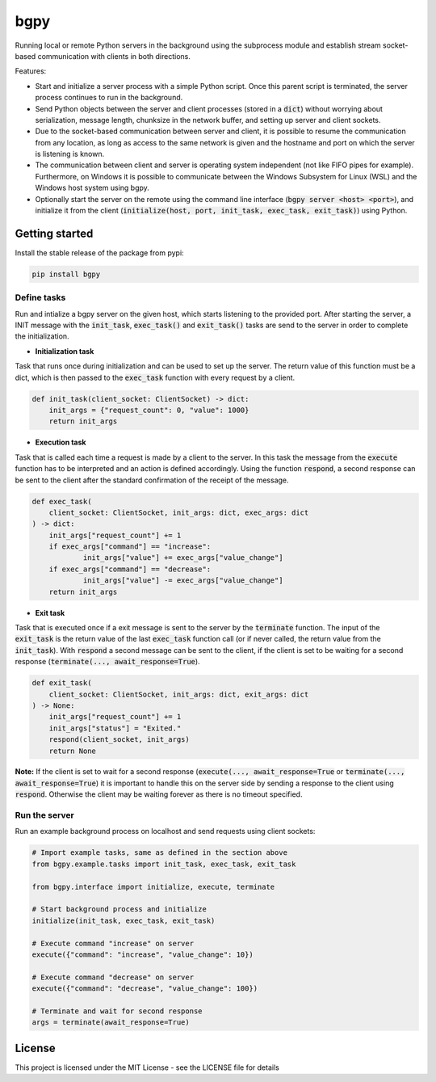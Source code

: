 
====
bgpy
====

.. image:: https://img.shields.io/pypi/v/bgpy.svg
        :target: https://pypi.python.org/pypi/bgpy

.. image:: https://github.com/munterfinger/bgpy/workflows/check/badge.svg
        :target: https://github.com/munterfinger/bgpy/actions?query=workflow%3Acheck

.. image:: https://readthedocs.org/projects/bgpy/badge/?version=latest
        :target: https://bgpy.readthedocs.io/en/latest/
        :alt: Documentation Status

.. image:: https://codecov.io/gh/munterfinger/bgpy/branch/master/graph/badge.svg
        :target: https://codecov.io/gh/munterfinger/bgpy


Running local or remote Python servers in the background using the subprocess
module and establish stream socket-based communication with clients in both
directions.

Features:

* Start and initialize a server process with a simple Python script. Once this parent script is terminated, the server process continues to run in the background.
* Send Python objects between the server and client processes (stored in a :code:`dict`) without worrying about serialization, message length, chunksize in the network buffer, and setting up server and client sockets.
* Due to the socket-based communication between server and client, it is possible to resume the communication from any location, as long as access to the same network is given and the hostname and port on which the server is listening is known.
* The communication between client and server is operating system independent (not like FIFO pipes for example). Furthermore, on Windows it is possible to communicate between the Windows Subsystem for Linux (WSL) and the Windows host system using bgpy.
* Optionally start the server on the remote using the command line interface (:code:`bgpy server <host> <port>`), and initialize it from the client (:code:`initialize(host, port, init_task, exec_task, exit_task)`) using Python.

Getting started
---------------

Install the stable release of the package from pypi:

.. code-block:: shell

    pip install bgpy

Define tasks
^^^^^^^^^^^^

Run and intialize a bgpy server on the given host, which starts listening
to the provided port. After starting the server, a INIT message with the
:code:`init_task`, :code:`exec_task()` and :code:`exit_task()` tasks are send
to the server in order to complete the initialization.

* **Initialization task**

Task that runs once during initialization and can be used to set up the
server. The return value of this function must be a dict, which is then
passed to the :code:`exec_task` function with every request by a client.

.. code-block:: python
    
    def init_task(client_socket: ClientSocket) -> dict:
        init_args = {"request_count": 0, "value": 1000}
        return init_args

* **Execution task**

Task that is called each time a request is made by a client to the server.
In this task the message from the :code:`execute` function has to be
interpreted and an action is defined accordingly. Using the function
:code:`respond`, a second response can be sent to the client after the
standard confirmation of the receipt of the message.

.. code-block:: python
    
    def exec_task(
        client_socket: ClientSocket, init_args: dict, exec_args: dict
    ) -> dict:
        init_args["request_count"] += 1
        if exec_args["command"] == "increase":
                init_args["value"] += exec_args["value_change"]
        if exec_args["command"] == "decrease":
                init_args["value"] -= exec_args["value_change"]
        return init_args

* **Exit task**

Task that is executed once if a exit message is sent to the server by
the :code:`terminate` function. The input of the :code:`exit_task` is the
return value of the last :code:`exec_task` function call (or if never called,
the return value from the :code:`init_task`). With :code:`respond` a second
message can be sent to the client, if the client is set to be waiting for a
second response (:code:`terminate(..., await_response=True`).

.. code-block:: python
    
    def exit_task(
        client_socket: ClientSocket, init_args: dict, exit_args: dict
    ) -> None:
        init_args["request_count"] += 1
        init_args["status"] = "Exited."
        respond(client_socket, init_args)
        return None

**Note:** If the client is set to wait for a second response
(:code:`execute(..., await_response=True` or
:code:`terminate(..., await_response=True`) it is important to handle this on 
the server side by sending a response to the client using :code:`respond`.
Otherwise the client may be waiting forever as there is no timeout specified.


Run the server
^^^^^^^^^^^^^^

Run an example background process on localhost and send requests using client sockets:

.. code-block:: python

    # Import example tasks, same as defined in the section above
    from bgpy.example.tasks import init_task, exec_task, exit_task

    from bgpy.interface import initialize, execute, terminate

    # Start background process and initialize
    initialize(init_task, exec_task, exit_task)

    # Execute command "increase" on server
    execute({"command": "increase", "value_change": 10})

    # Execute command "decrease" on server
    execute({"command": "decrease", "value_change": 100})

    # Terminate and wait for second response
    args = terminate(await_response=True)

License
-------

This project is licensed under the MIT License - see the LICENSE file for details